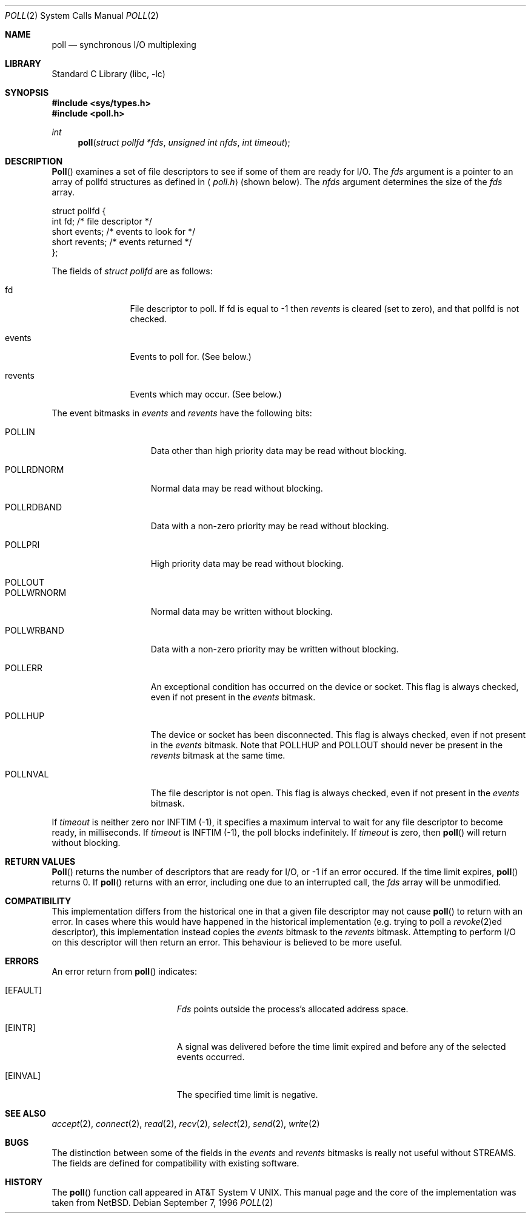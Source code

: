 .\"	$NetBSD: poll.2,v 1.3 1996/09/07 21:53:08 mycroft Exp $
.\" $FreeBSD$
.\"
.\" Copyright (c) 1996 Charles M. Hannum.  All rights reserved.
.\"
.\" Redistribution and use in source and binary forms, with or without
.\" modification, are permitted provided that the following conditions
.\" are met:
.\" 1. Redistributions of source code must retain the above copyright
.\"    notice, this list of conditions and the following disclaimer.
.\" 2. Redistributions in binary form must reproduce the above copyright
.\"    notice, this list of conditions and the following disclaimer in the
.\"    documentation and/or other materials provided with the distribution.
.\" 3. All advertising materials mentioning features or use of this software
.\"    must display the following acknowledgement:
.\"	This product includes software developed by Charles M. Hannum.
.\" 4. The name of the author may not be used to endorse or promote products
.\"    derived from this software without specific prior written permission.
.\"
.\" THIS SOFTWARE IS PROVIDED BY THE AUTHOR ``AS IS'' AND ANY EXPRESS OR
.\" IMPLIED WARRANTIES, INCLUDING, BUT NOT LIMITED TO, THE IMPLIED WARRANTIES
.\" OF MERCHANTABILITY AND FITNESS FOR A PARTICULAR PURPOSE ARE DISCLAIMED.
.\" IN NO EVENT SHALL THE AUTHOR BE LIABLE FOR ANY DIRECT, INDIRECT,
.\" INCIDENTAL, SPECIAL, EXEMPLARY, OR CONSEQUENTIAL DAMAGES (INCLUDING, BUT
.\" NOT LIMITED TO, PROCUREMENT OF SUBSTITUTE GOODS OR SERVICES; LOSS OF USE,
.\" DATA, OR PROFITS; OR BUSINESS INTERRUPTION) HOWEVER CAUSED AND ON ANY
.\" THEORY OF LIABILITY, WHETHER IN CONTRACT, STRICT LIABILITY, OR TORT
.\" (INCLUDING NEGLIGENCE OR OTHERWISE) ARISING IN ANY WAY OUT OF THE USE OF
.\" THIS SOFTWARE, EVEN IF ADVISED OF THE POSSIBILITY OF SUCH DAMAGE.
.\"
.Dd September 7, 1996
.Dt POLL 2
.Os
.Sh NAME
.Nm poll
.Nd synchronous I/O multiplexing
.Sh LIBRARY
.Lb libc
.Sh SYNOPSIS
.Fd #include <sys/types.h>
.Fd #include <poll.h>
.Ft int
.Fn poll "struct pollfd *fds" "unsigned int nfds" "int timeout"
.Sh DESCRIPTION
.Fn Poll
examines a set of file descriptors to see if some of them are ready for
I/O.
The
.Fa fds
argument is a pointer to an array of pollfd structures as defined in
.Aq Pa poll.h
(shown below).  The
.Fa nfds
argument determines the size of the
.Fa fds
array.
.Bd -literal
struct pollfd {
    int    fd;       /* file descriptor */
    short  events;   /* events to look for */
    short  revents;  /* events returned */
};
.Ed
.Pp
The fields of
.Fa struct pollfd
are as follows:
.Bl -tag -width XXXrevents
.It fd
File descriptor to poll.  If fd is equal to -1 then
.Fa revents
is cleared (set to zero), and that pollfd is not checked.
.It events
Events to poll for.  (See below.)
.It revents
Events which may occur.  (See below.)
.El
.Pp
The event bitmasks in
.Fa events
and
.Fa revents
have the following bits:
.Bl -tag -width XXXPOLLWRNORM
.It POLLIN
Data other than high priority data may be read without blocking.
.It POLLRDNORM
Normal data may be read without blocking.
.It POLLRDBAND
Data with a non-zero priority may be read without blocking.
.It POLLPRI
High priority data may be read without blocking.
.It POLLOUT
.It POLLWRNORM
Normal data may be written without blocking.
.It POLLWRBAND
Data with a non-zero priority may be written without blocking.
.It POLLERR
An exceptional condition has occurred on the device or socket.  This
flag is always checked, even if not present in the
.Fa events
bitmask.
.It POLLHUP
The device or socket has been disconnected.  This flag is always
checked, even if not present in the
.Fa events
bitmask.  Note that
POLLHUP
and
POLLOUT
should never be present in the
.Fa revents
bitmask at the same time.
.It POLLNVAL
The file descriptor is not open.  This flag is always checked, even
if not present in the
.Fa events
bitmask.
.El
.Pp
If
.Fa timeout
is neither zero nor INFTIM (-1), it specifies a maximum interval to
wait for any file descriptor to become ready, in milliseconds.  If
.Fa timeout
is INFTIM (-1), the poll blocks indefinitely.  If
.Fa timeout
is zero, then
.Fn poll
will return without blocking.
.Sh RETURN VALUES
.Fn Poll
returns the number of descriptors that are ready for I/O, or -1 if an
error occured.  If the time limit expires,
.Fn poll
returns 0.
If
.Fn poll
returns with an error,
including one due to an interrupted call,
the
.Fa fds
array will be unmodified.
.Sh COMPATIBILITY
This implementation differs from the historical one in that a given
file descriptor may not cause
.Fn poll
to return with an error.  In cases where this would have happened in
the historical implementation (e.g. trying to poll a
.Xr revoke 2 Ns ed
descriptor), this implementation instead copies the
.Fa events
bitmask to the
.Fa revents
bitmask.  Attempting to perform I/O on this descriptor will then
return an error.  This behaviour is believed to be more useful.
.Sh ERRORS
An error return from
.Fn poll
indicates:
.Bl -tag -width Er
.It Bq Er EFAULT
.Fa Fds
points outside the process's allocated address space.
.It Bq Er EINTR
A signal was delivered before the time limit expired and
before any of the selected events occurred.
.It Bq Er EINVAL
The specified time limit is negative.
.El
.Sh SEE ALSO
.Xr accept 2 ,
.Xr connect 2 ,
.Xr read 2 ,
.Xr recv 2 ,
.Xr select 2 ,
.Xr send 2 ,
.Xr write 2
.Sh BUGS
The distinction between some of the fields in the
.Fa events
and
.Fa revents
bitmasks is really not useful without STREAMS.  The fields are
defined for compatibility with existing software.
.Sh HISTORY
The
.Fn poll
function call appeared in
.At V .
This manual page and the core of the implementation was taken from
.Nx .
